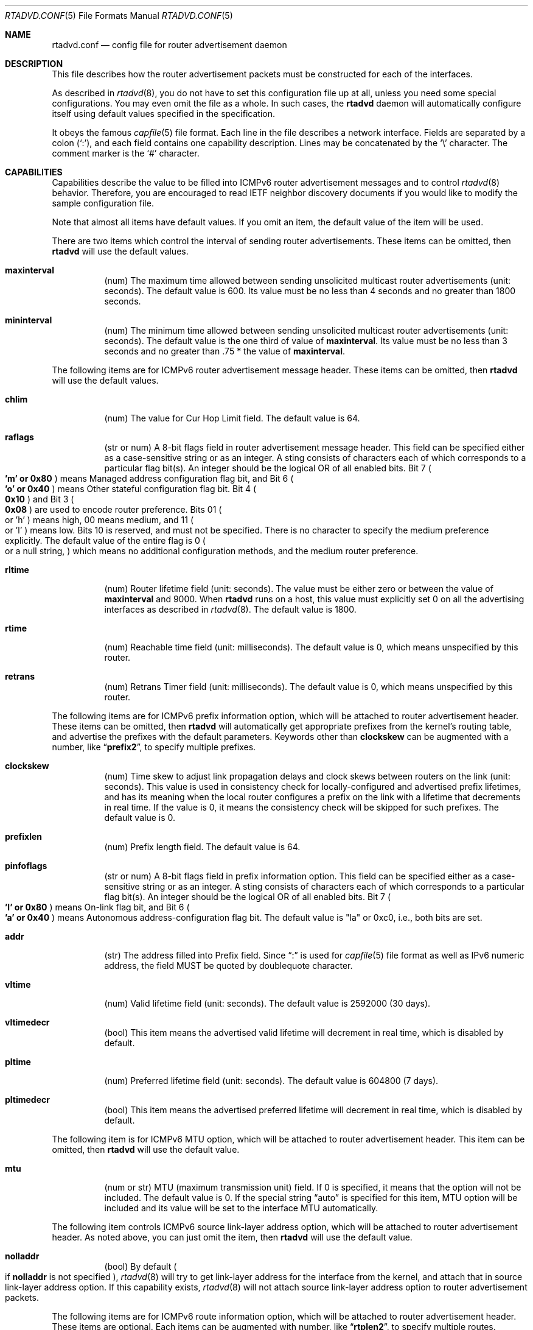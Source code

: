 .\"	$NetBSD: rtadvd.conf.5,v 1.14.6.2 2012/05/23 10:08:29 yamt Exp $
.\"	$KAME: rtadvd.conf.5,v 1.50 2005/01/14 05:30:59 jinmei Exp $
.\"
.\" Copyright (C) 1995, 1996, 1997, and 1998 WIDE Project.
.\" All rights reserved.
.\"
.\" Redistribution and use in source and binary forms, with or without
.\" modification, are permitted provided that the following conditions
.\" are met:
.\" 1. Redistributions of source code must retain the above copyright
.\"    notice, this list of conditions and the following disclaimer.
.\" 2. Redistributions in binary form must reproduce the above copyright
.\"    notice, this list of conditions and the following disclaimer in the
.\"    documentation and/or other materials provided with the distribution.
.\" 3. Neither the name of the project nor the names of its contributors
.\"    may be used to endorse or promote products derived from this software
.\"    without specific prior written permission.
.\"
.\" THIS SOFTWARE IS PROVIDED BY THE PROJECT AND CONTRIBUTORS ``AS IS'' AND
.\" ANY EXPRESS OR IMPLIED WARRANTIES, INCLUDING, BUT NOT LIMITED TO, THE
.\" IMPLIED WARRANTIES OF MERCHANTABILITY AND FITNESS FOR A PARTICULAR PURPOSE
.\" ARE DISCLAIMED.  IN NO EVENT SHALL THE PROJECT OR CONTRIBUTORS BE LIABLE
.\" FOR ANY DIRECT, INDIRECT, INCIDENTAL, SPECIAL, EXEMPLARY, OR CONSEQUENTIAL
.\" DAMAGES (INCLUDING, BUT NOT LIMITED TO, PROCUREMENT OF SUBSTITUTE GOODS
.\" OR SERVICES; LOSS OF USE, DATA, OR PROFITS; OR BUSINESS INTERRUPTION)
.\" HOWEVER CAUSED AND ON ANY THEORY OF LIABILITY, WHETHER IN CONTRACT, STRICT
.\" LIABILITY, OR TORT (INCLUDING NEGLIGENCE OR OTHERWISE) ARISING IN ANY WAY
.\" OUT OF THE USE OF THIS SOFTWARE, EVEN IF ADVISED OF THE POSSIBILITY OF
.\" SUCH DAMAGE.
.\"
.Dd April 5, 2012
.Dt RTADVD.CONF 5
.Os
.Sh NAME
.Nm rtadvd.conf
.Nd config file for router advertisement daemon
.Sh DESCRIPTION
This file describes how the router advertisement packets must be constructed
for each of the interfaces.
.Pp
As described in
.Xr rtadvd 8 ,
you do not have to set this configuration file up at all,
unless you need some special configurations.
You may even omit the file as a whole.
In such cases, the
.Nm rtadvd
daemon will automatically configure itself using default values
specified in the specification.
.Pp
It obeys the famous
.Xr capfile 5
file format.
Each line in the file describes a network interface.
Fields are separated by a colon
.Pq Sq \&: ,
and each field contains one capability description.
Lines may be concatenated by the
.Sq \e
character.
The comment marker is the
.Sq \&#
character.
.Sh CAPABILITIES
Capabilities describe the value to be filled into ICMPv6 router
advertisement messages and to control
.Xr rtadvd 8
behavior.
Therefore, you are encouraged to read IETF neighbor discovery documents
if you would like to modify the sample configuration file.
.Pp
Note that almost all items have default values.
If you omit an item, the default value of the item will be used.
.Pp
There are two items which control the interval of sending router advertisements.
These items can be omitted, then
.Nm rtadvd
will use the default values.
.Bl -tag -width indent
.It Cm \&maxinterval
(num) The maximum time allowed between sending unsolicited
multicast router advertisements
.Pq unit: seconds .
The default value is 600.
Its value must be no less than 4 seconds
and no greater than 1800 seconds.
.It Cm \&mininterval
(num) The minimum time allowed between sending unsolicited multicast
router advertisements
.Pq unit: seconds .
The default value is the one third of value of
.Cm maxinterval .
Its value must be no less than 3 seconds and no greater than .75 *
the value of
.Cm maxinterval .
.El
.Pp
The following items are for ICMPv6 router advertisement message
header.
These items can be omitted, then
.Nm rtadvd
will use the default values.
.Bl -tag -width indent
.It Cm \&chlim
(num) The value for Cur Hop Limit field.
The default value is 64.
.It Cm \&raflags
(str or num) A 8-bit flags field in router advertisement message header.
This field can be specified either as a case-sensitive string or as an
integer.
A sting consists of characters each of which corresponds to a
particular flag bit(s).
An integer should be the logical OR of all enabled bits.
Bit 7
.Po
.Li 'm' or 0x80
.Pc
means Managed address configuration flag bit,
and Bit 6
.Po
.Li 'o' or 0x40
.Pc
means Other stateful configuration flag bit.
Bit 4
.Po
.Li 0x10
.Pc
and Bit 3
.Po
.Li 0x08
.Pc
are used to encode router preference.
Bits 01
.Po
or 'h'
.Pc
means high, 00 means medium, and 11
.Po
or 'l'
.Pc
means low.
Bits 10 is reserved, and must not be specified.
There is no character to specify the medium preference explicitly.
The default value of the entire flag is 0
.Po
or a null string,
.Pc
which means no additional
configuration methods, and the medium router preference.
.It Cm \&rltime
(num) Router lifetime field
.Pq unit: seconds .
The value must be either zero or between
the value of
.Cm maxinterval
and 9000.
When
.Nm rtadvd
runs on a host, this value must explicitly set 0 on all the
advertising interfaces as described in
.Xr rtadvd 8 .
The default value is 1800.
.It Cm \&rtime
(num) Reachable time field
.Pq unit: milliseconds .
The default value is 0, which means unspecified by this router.
.It Cm \&retrans
(num) Retrans Timer field
.Pq unit: milliseconds .
The default value is 0, which means unspecified by this router.
.El
.Pp
The following items are for ICMPv6 prefix information option,
which will be attached to router advertisement header.
These items can be omitted, then
.Nm rtadvd
will automatically get appropriate prefixes from the kernel's routing table,
and advertise the prefixes with the default parameters.
Keywords other than
.Cm clockskew
can be augmented with a number, like
.Dq Li prefix2 ,
to specify multiple prefixes.
.Bl -tag -width indent
.It Cm \&clockskew
(num) Time skew to adjust link propagation delays and clock skews
between routers on the link
.Pq unit: seconds .
This value is used in consistency check for locally-configured and
advertised prefix lifetimes, and has its meaning when the local router
configures a prefix on the link with a lifetime that decrements in
real time.
If the value is 0, it means the consistency check will be skipped
for such prefixes.
The default value is 0.
.It Cm \&prefixlen
(num) Prefix length field.
The default value is 64.
.It Cm \&pinfoflags
(str or num) A 8-bit flags field in prefix information option.
This field can be specified either as a case-sensitive string or as an
integer.
A sting consists of characters each of which corresponds to a
particular flag bit(s).
An integer should be the logical OR of all enabled bits.
Bit 7
.Po
.Li 'l' or 0x80
.Pc
means On-link flag bit,
and Bit 6
.Po
.Li 'a' or 0x40
.Pc
means Autonomous address-configuration flag bit.
The default value is "la" or 0xc0, i.e., both bits are set.
.It Cm \&addr
(str) The address filled into Prefix field.
Since
.Dq \&:
is used for
.Xr capfile 5
file format as well as IPv6 numeric address, the field MUST be quoted by
doublequote character.
.It Cm \&vltime
(num) Valid lifetime field
.Pq unit: seconds .
The default value is 2592000 (30 days).
.It Cm \&vltimedecr
(bool) This item means the advertised valid lifetime will decrement
in real time, which is disabled by default.
.It Cm \&pltime
(num) Preferred lifetime field
.Pq unit: seconds .
The default value is 604800 (7 days).
.It Cm \&pltimedecr
(bool) This item means the advertised preferred lifetime will decrement
in real time, which is disabled by default.
.El
.Pp
The following item is for ICMPv6 MTU option,
which will be attached to router advertisement header.
This item can be omitted, then
.Nm rtadvd
will use the default value.
.Bl -tag -width indent
.It Cm \&mtu
(num or str) MTU (maximum transmission unit) field.
If 0 is specified, it means that the option will not be included.
The default value is 0.
If the special string
.Dq auto
is specified for this item, MTU option will be included and its value
will be set to the interface MTU automatically.
.El
.Pp
The following item controls ICMPv6 source link-layer address option,
which will be attached to router advertisement header.
As noted above, you can just omit the item, then
.Nm rtadvd
will use the default value.
.Bl -tag -width indent
.It Cm \&nolladdr
(bool) By default
.Po
if
.Cm \&nolladdr
is not specified
.Pc ,
.Xr rtadvd 8
will try to get link-layer address for the interface from the kernel,
and attach that in source link-layer address option.
If this capability exists,
.Xr rtadvd 8
will not attach source link-layer address option to
router advertisement packets.
.El
.Pp
The following items are for ICMPv6 route information option,
which will be attached to router advertisement header.
These items are optional.
Each items can be augmented with number, like
.Dq Li rtplen2 ,
to specify multiple routes.
.Bl -tag -width indent
.It Cm \&rtprefix
(str) The prefix filled into the Prefix field of route information option.
Since
.Dq \&:
is used for
.Xr capfile 5
file format as well as IPv6 numeric address, the field MUST be quoted by
doublequote character.
.It Cm \&rtplen
(num) Prefix length field in route information option.
The default value is 64.
.It Cm \&rtflags
(str or num) A 8-bit flags field in route information option.
Currently only the preference values are defined.
The notation is same as that of the raflags field.
Bit 4
.Po
.Li 0x10
.Pc
and Bit 3
.Po
.Li 0x08
.Pc
are used to encode the route preference for the route.
The default value is 0x00, i.e. medium preference.
.It Cm \&rtltime
(num) route lifetime field in route information option.
.Pq unit: seconds .
Since the specification does not define the default value of this
item, the value for this item should be specified by hand.
However,
.Nm rtadvd
allows this item to be unspecified, and uses the router lifetime
as the default value in such a case, just for compatibility with an
old version of the program.
.El
.Pp
In the above list, each keyword beginning with
.Dq Li rt
could be replaced with the one beginning with
.Dq Li rtr
for backward compatibility reason.
For example,
.Cm rtrplen
is accepted instead of
.Cm rtplen .
However, keywords that start with
.Dq Li rtr
have basically been obsoleted, and should not be used any more.
.Pp
The following items are for ICMPv6 Recursive DNS Server Option and
DNS Search List Option
.Pq RFC 6106 ,
which will be attached to router advertisement header.
These items are optional.
.Bl -tag -width indent
.It Cm \&rdnss
(str) The IPv6 address of one or more recursive DNS servers.
The argument must be inside double quotes.
Multiple DNS servers can be specified in a comma-separated string.
If different lifetimes are needed for different servers,
separate entries can be given by using
.Cm rdnss ,
.Cm rdnss0 ,
.Cm rdnss1 ,
.Cm rdnss2 ...
options with corresponding
.Cm rdnssltime ,
.Cm rdnssltime0 ,
.Cm rdnssltime1 ,
.Cm rdnssltime2 ...
entries.
Note that the maximum number of servers depends on the receiver side.
See also the
.Xr resolv.conf 5
manual page for the resolver implementation.
.It Cm \&rdnssltime
The lifetime of the
.Cm rdnss
DNS server entries.
The default value is 3/2 of the interval time.
.It Cm \&dnssl
(str) One or more domain names in a comma-separated string.
These domain names will be used when making DNS queries on a
non-fully-qualified domain name.
If different lifetimes are needed for different domains, separate entries
can be given by using
.Cm dnssl ,
.Cm dnssl0 ,
.Cm dnssl1 ,
.Cm dnssl2 ...
options with corresponding
.Cm dnsslltime ,
.Cm dnsslltime0 ,
.Cm dnsslltime1 ,
.Cm dnsslltime2 ...
entries.
Note that the maximum number of names depends on the receiver side.
See also the
.Xr resolv.conf 5
manual page for the resolver implementation.
.It Cm \&dnsslltime
The lifetime of the
.Cm dnssl
DNS search list entries.
The default value is 3/2 of the interval time.
.El
.Pp
You can also refer one line from another by using
.Cm tc
capability.
See
.Xr capfile 5
for details on the capability.
.Sh EXAMPLES
As presented above, all of the advertised parameters have default values
defined in specifications, and hence you usually do not have to set them
by hand, unless you need special non-default values.
It can cause interoperability problem if you use an ill-configured
parameter.
.Pp
To override a configuration parameter, you can specify the parameter alone.
With the following configuration,
.Xr rtadvd 8
overrides the router lifetime parameter for the
.Li ne0
interface.
.Bd -literal
ne0:\\
	:rltime#0:
.Ed
.Pp
The following example manually configures prefixes advertised from the
.Li ef0
interface.
The configuration must be used with the
.Fl s
option to
.Xr rtadvd 8 .
.Bd -literal
ef0:\\
	:addr="2001:db8:ffff:1000::":prefixlen#64:
.Ed
.Pp
The following example configures the
.Li wlan0
interface and adds two DNS servers and a DNS domain search options
using the default option lifetime values.
.Bd -literal -offset
wlan0:\\
	:addr="2001:db8:ffff:1000::":prefixlen#64:\\
	:rdnss="2001:db8:ffff::10,2001:db8:ffff::2:43":\\
	:dnssl="example.com":
.Ed
.Pp
The following example presents the default values in an explicit manner.
The configuration is provided just for reference purposes;
YOU DO NOT NEED TO HAVE IT AT ALL.
.Bd -literal
default:\\
	:chlim#64:raflags#0:rltime#1800:rtime#0:retrans#0:\\
	:pinfoflags="la":vltime#2592000:pltime#604800:mtu#0:
ef0:\\
	:addr="2001:db8:ffff:1000::":prefixlen#64:tc=default:
.Ed
.Sh SEE ALSO
.Xr capfile 5 ,
.Xr rtadvd 8 ,
.Xr rtsol 8
.Pp
Thomas Narten, Erik Nordmark and W. A. Simpson,
.Do
Neighbor Discovery for IP version 6 (IPv6)
.Dc ,
RFC 2461
.Pp
Richard Draves,
.Do
Default Router Preferences and More-Specific Routes
.Dc ,
RFC 4191
.Pp
J. Jeong, S. Park, L. Beloeil, S. Madanapalli
.Do
IPv6 Router Advertisement Options for DNS Configuration
.Dc ,
RFC 6106
.Sh HISTORY
The
.Xr rtadvd 8
and the configuration file
.Nm
first appeared in WIDE Hydrangea IPv6 protocol stack kit.
.\" .Sh BUGS
.\" (to be written)
